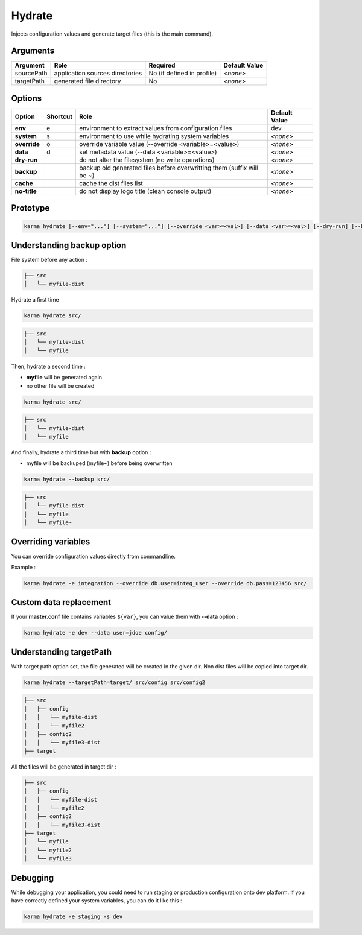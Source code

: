 Hydrate
=======

Injects configuration values and generate target files (this is the main command).

Arguments
---------

=========== ====================================================================== ========================== =============
Argument    Role                                                                   Required                   Default Value
=========== ====================================================================== ========================== =============
sourcePath  application sources directories                                        No (if defined in profile) *<none>*
targetPath  generated file directory                                               No                         *<none>*
=========== ====================================================================== ========================== =============

Options
-------

============ ======== ====================================================================== ==============
Option       Shortcut Role                                                                   Default Value
============ ======== ====================================================================== ==============
**env**      e        environment to extract values from configuration files                 dev
**system**   s        environment to use while hydrating system variables                    *<none>*
**override** o        override variable value (--override <variable>=<value>)                *<none>*
**data**     d        set metadata value (--data <variable>=<value>)                         *<none>*
**dry-run**           do not alter the filesystem (no write operations)                      *<none>*
**backup**            backup old generated files before overwritting them (suffix will be ~) *<none>*
**cache**             cache the dist files list                                              *<none>*
**no-title**          do not display logo title (clean console output)                       *<none>*
============ ======== ====================================================================== ==============


Prototype
---------

.. code-block:: bash

    karma hydrate [--env="..."] [--system="..."] [--override <var>=<val>] [--data <var>=<val>] [--dry-run] [--backup] [--cache] [--no-title] [--targetPath="..."] [sourcePath1] [sourcePath2] ...


Understanding backup option
---------------------------

File system before any action :

.. code-block:: text

    ├── src
    │   └── myfile-dist
    

Hydrate a first time

.. code-block:: bash

    karma hydrate src/

.. code-block:: text

    ├── src
    │   └── myfile-dist
    │   └── myfile
    

Then, hydrate a second time :

* **myfile** will be generated again
* no other file will be created

.. code-block:: bash

    karma hydrate src/

.. code-block:: text

    ├── src
    │   └── myfile-dist
    │   └── myfile
    

And finally, hydrate a third time but with **backup** option :

* myfile will be backuped (myfile~) before being overwritten

.. code-block:: bash

    karma hydrate --backup src/

.. code-block:: text

    ├── src
    │   └── myfile-dist
    │   └── myfile
    │   └── myfile~
    
            
Overriding variables
--------------------
You can override configuration values directly from commandline.

Example :
 
.. code-block:: bash

    karma hydrate -e integration --override db.user=integ_user --override db.pass=123456 src/


Custom data replacement
-----------------------

If your **master.conf** file contains variables ``${var}``, you can value them with **--data** option :

.. code-block:: bash

    karma hydrate -e dev --data user=jdoe config/

Understanding targetPath
------------------------

With target path option set, the file generated will be created in the given dir.
Non dist files will be copied into target dir.

.. code-block:: text

    karma hydrate --targetPath=target/ src/config src/config2

.. code-block:: text

    ├── src
    │   ├── config
    │   │   └── myfile-dist
    │   │   └── myfile2
    │   ├── config2
    │   │   └── myfile3-dist
    ├── target

All the files will be generated in target dir :

.. code-block:: text

    ├── src
    │   ├── config
    │   │   └── myfile-dist
    │   │   └── myfile2
    │   ├── config2
    │   │   └── myfile3-dist
    ├── target
    │   └── myfile
    │   └── myfile2
    │   └── myfile3

Debugging
---------

While debugging your application, you could need to run staging or production configuration onto dev platform.
If you have correctly defined your system variables, you can do it like this :

.. code-block:: bash

    karma hydrate -e staging -s dev
